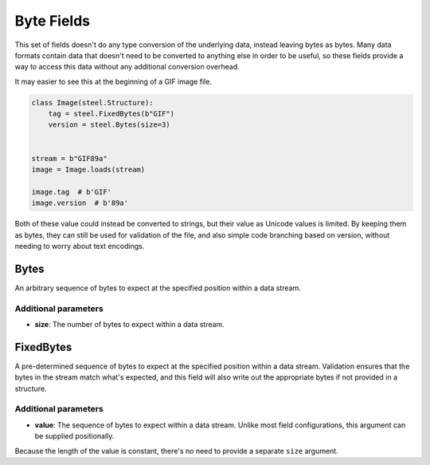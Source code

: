 #############
 Byte Fields
#############

This set of fields doesn't do any type conversion of the underlying data, instead leaving bytes as
bytes. Many data formats contain data that doesn't need to be converted to anything else in order to
be useful, so these fields provide a way to access this data without any additional conversion
overhead.

It may easier to see this at the beginning of a GIF image file.

.. code:: python

   class Image(steel.Structure):
       tag = steel.FixedBytes(b"GIF")
       version = steel.Bytes(size=3)


   stream = b"GIF89a"
   image = Image.loads(stream)

   image.tag  # b'GIF'
   image.version  # b'89a'

Both of these value could instead be converted to strings, but their value as Unicode values is
limited. By keeping them as bytes, they can still be used for validation of the file, and also
simple code branching based on version, without needing to worry about text encodings.

*******
 Bytes
*******

An arbitrary sequence of bytes to expect at the specified position within a data stream.

Additional parameters
=====================

-  **size**: The number of bytes to expect within a data stream.

************
 FixedBytes
************

A pre-determined sequence of bytes to expect at the specified position within a data stream.
Validation ensures that the bytes in the stream match what's expected, and this field will also
write out the appropriate bytes if not provided in a structure.

Additional parameters
=====================

-  **value**: The sequence of bytes to expect within a data stream. Unlike most field
   configurations, this argument can be supplied positionally.

Because the length of the value is constant, there's no need to provide a separate ``size``
argument.
